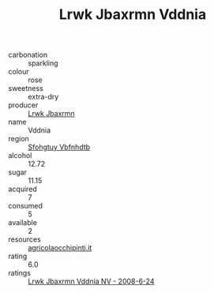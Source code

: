 :PROPERTIES:
:ID:                     f99b87f3-6a5e-4273-8f25-cd500907d157
:END:
#+TITLE: Lrwk Jbaxrmn Vddnia 

- carbonation :: sparkling
- colour :: rose
- sweetness :: extra-dry
- producer :: [[id:a9621b95-966c-4319-8256-6168df5411b3][Lrwk Jbaxrmn]]
- name :: Vddnia
- region :: [[id:6769ee45-84cb-4124-af2a-3cc72c2a7a25][Sfohgtuy Vbfnhdtb]]
- alcohol :: 12.72
- sugar :: 11.15
- acquired :: 7
- consumed :: 5
- available :: 2
- resources :: [[http://www.agricolaocchipinti.it/it/vinicontrada][agricolaocchipinti.it]]
- rating :: 6.0
- ratings :: [[id:45eb1591-24fc-493e-bf36-512e93345b50][Lrwk Jbaxrmn Vddnia NV - 2008-6-24]]


